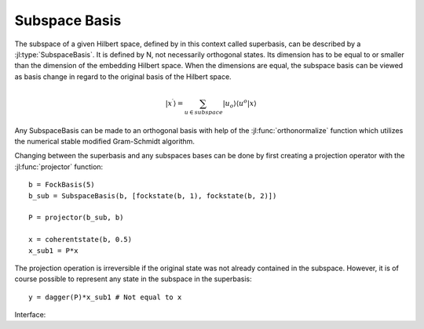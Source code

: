 Subspace Basis
==============

The subspace of a given Hilbert space, defined by in this context called superbasis, can be described by a :jl:type:`SubspaceBasis`. It is defined by N, not necessarily orthogonal states. Its dimension has to be equal to or smaller than the dimension of the embedding Hilbert space. When the dimensions are equal, the subspace basis can be viewed as basis change in regard to the original basis of the Hilbert space.

.. math::

    | x^\prime \rangle
            = \sum_{u \in subspace}
                    |u_o \rangle \langle u^o
                        | x \rangle

Any SubspaceBasis can be made to an orthogonal basis with help of the :jl:func:`orthonormalize` function which utilizes the numerical stable modified Gram-Schmidt algorithm.

Changing between the superbasis and any subspaces bases can be done by first creating a projection operator with the :jl:func:`projector` function::

    b = FockBasis(5)
    b_sub = SubspaceBasis(b, [fockstate(b, 1), fockstate(b, 2)])

    P = projector(b_sub, b)

    x = coherentstate(b, 0.5)
    x_sub1 = P*x

The projection operation is irreversible if the original state was not already contained in the subspace. However, it is of course possible to represent any state in the subspace in the superbasis::

    y = dagger(P)*x_sub1 # Not equal to x


Interface:

.. jl:autotype:: subspace.jl SubspaceBasis

.. jl:autofunction:: subspace.jl orthonormalize

.. jl:autofunction:: subspace.jl projector
